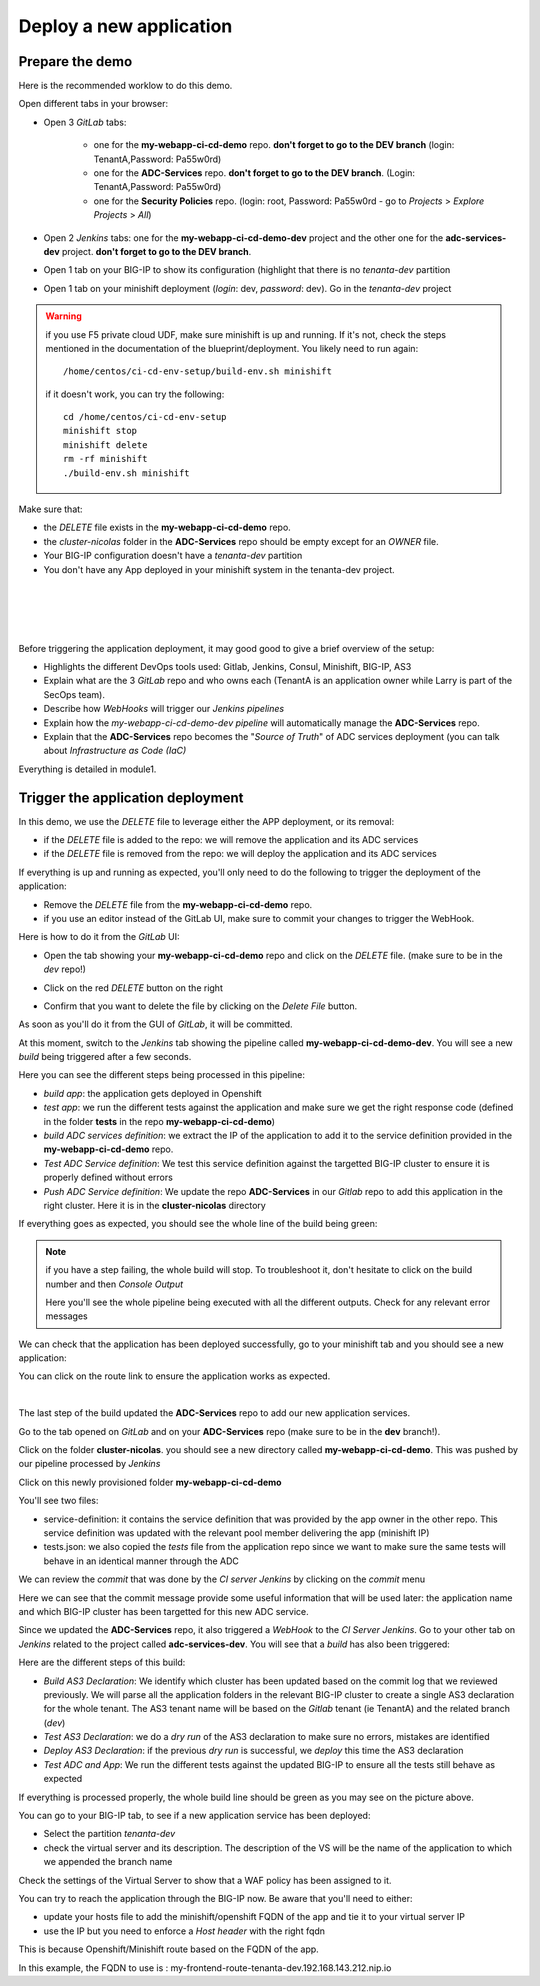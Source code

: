 Deploy a new application
------------------------

Prepare the demo
^^^^^^^^^^^^^^^^

Here is the recommended worklow to do this demo. 

Open different tabs in your browser: 

* Open 3 *GitLab* tabs: 

    * one for the **my-webapp-ci-cd-demo** repo. **don't forget to go to the DEV branch** 
      (login: TenantA,Password: Pa55w0rd)
    * one for the **ADC-Services** repo. **don't forget to go to the DEV branch**.
      (Login: TenantA,Password: Pa55w0rd)
    * one for the **Security Policies** repo. (login: root, Password: Pa55w0rd - go to *Projects* > 
      *Explore Projects* > *All*)

* Open 2 *Jenkins* tabs: one for the **my-webapp-ci-cd-demo-dev** project and the other one 
  for the **adc-services-dev** project. **don't forget to go to the DEV branch**. 
* Open 1 tab on your BIG-IP to show its configuration (highlight that there is no *tenanta-dev* partition
* Open 1 tab on your minishift deployment (*login*: dev, *password*: dev). Go in the *tenanta-dev* project

.. WARNING:: if you use F5 private cloud UDF, make sure minishift is up and running. If it's not, check the 
    steps mentioned in the documentation of the blueprint/deployment. You likely need to run again: 
    
    :: 
    
        /home/centos/ci-cd-env-setup/build-env.sh minishift 

    if it doesn't work, you can try the following: 

    :: 

        cd /home/centos/ci-cd-env-setup
        minishift stop
        minishift delete 
        rm -rf minishift
        ./build-env.sh minishift


Make sure that: 

* the *DELETE* file exists in the **my-webapp-ci-cd-demo** repo. 
* the *cluster-nicolas* folder in the **ADC-Services** repo should be empty except for an *OWNER* file. 
* Your BIG-IP configuration doesn't have a *tenanta-dev* partition
* You don't have any App deployed in your minishift system in the tenanta-dev project. 

.. image:: ../../_static/class1/module2/img002.png
    :align: center
    :scale: 30%

|

.. image:: ../../_static/class1/module2/img007.png
    :align: center
    :scale: 30%

|

.. image:: ../../_static/class1/module2/img008.png
    :align: center
    :scale: 30%

|

.. image:: ../../_static/class1/module2/img009.png
    :align: center
    :scale: 30%

|

Before triggering the application deployment, it may good good to give a brief overview of the setup: 

* Highlights the different DevOps tools used: Gitlab, Jenkins, Consul, Minishift, BIG-IP, AS3 
* Explain what are the 3 *GitLab* repo and who owns each (TenantA is an application owner while Larry 
  is part of the SecOps team). 
* Describe how *WebHooks* will trigger our *Jenkins pipelines*
* Explain how the *my-webapp-ci-cd-demo-dev* *pipeline* will automatically manage the **ADC-Services** repo.
* Explain that the **ADC-Services** repo becomes the "*Source of Truth*" of ADC services deployment (you can 
  talk about *Infrastructure as Code (IaC)* 

Everything is detailed in module1.

Trigger the application deployment
^^^^^^^^^^^^^^^^^^^^^^^^^^^^^^^^^^

In this demo, we use the *DELETE* file to leverage either the APP deployment, or its removal:

* if the *DELETE* file is added to the repo: we will remove the application and its ADC services
* if the *DELETE* file is removed from the repo: we will deploy the application and its ADC services

If everything is up and running as expected, you'll only need to do the following to trigger the deployment 
of the application: 

* Remove the *DELETE* file from the **my-webapp-ci-cd-demo** repo. 
* if you use an editor instead of the GitLab UI, make sure to commit your changes to trigger the WebHook. 

Here is how to do it from the *GitLab* UI: 

* Open the tab showing your **my-webapp-ci-cd-demo** repo and click on the *DELETE* file.
  (make sure to be in the *dev* repo!)

.. image:: ../../_static/class1/module2/img004.png
    :align: center
    :scale: 30%

* Click on the red *DELETE* button on the right

.. image:: ../../_static/class1/module2/img005.png
    :align: center
    :scale: 30%

* Confirm that you want to delete the file by clicking on the *Delete File* button.

.. image:: ../../_static/class1/module2/img006.png
    :align: center
    :scale: 30%

As soon as you'll do it from the GUI of *GitLab*, it will be committed.

.. image:: ../../_static/class1/module2/img010.png
    :align: center
    :scale: 30%

At this moment, switch to the *Jenkins* tab showing the pipeline called **my-webapp-ci-cd-demo-dev**.
You will see a new *build* being triggered after a few seconds. 

.. image:: ../../_static/class1/module2/img011.png
    :align: center
    :scale: 30%

Here you can see the different steps being processed in this pipeline: 

* *build app*: the application gets deployed in Openshift
* *test app*: we run the different tests against the application and make sure we get the right response code
  (defined in the folder **tests** in the repo **my-webapp-ci-cd-demo**) 
* *build ADC services definition*: we extract the IP of the application to add it to the service definition 
  provided in the **my-webapp-ci-cd-demo** repo.
* *Test ADC Service definition*: We test this service definition against the targetted BIG-IP cluster to 
  ensure it is properly defined without errors
* *Push ADC Service definition*: We update the repo **ADC-Services** in our *Gitlab* repo to add this application
  in the right cluster. Here it is in the **cluster-nicolas** directory

If everything goes as expected, you should see the whole line of the build being green: 

.. image:: ../../_static/class1/module2/img012.png
    :align: center
    :scale: 30%

.. note:: if you have a step failing, the whole build will stop. To troubleshoot it, don't hesitate to click on the build
    number and then *Console Output*

    .. image:: ../../_static/class1/module2/img014.png
        :align: center
        :scale: 30%

    .. image:: ../../_static/class1/module2/img015.png
        :align: center
        :scale: 30%

    Here you'll see the whole pipeline being executed with all the different outputs. Check for any relevant error messages

We can check that the application has been deployed successfully, go to your minishift tab and you should see 
a new application: 

.. image:: ../../_static/class1/module2/img016.png
    :align: center
    :scale: 30%

You can click on the route link to ensure the application works as expected. 

.. image:: ../../_static/class1/module2/img017.png
    :align: center
    :scale: 30%

|

.. image:: ../../_static/class1/module2/img018.png
    :align: center
    :scale: 30%

The last step of the build updated the **ADC-Services** repo to add our new application services. 

Go to the tab opened on *GitLab* and on your **ADC-Services** repo (make sure to be in the **dev** branch!).

Click on the folder **cluster-nicolas**. you should see a new directory called **my-webapp-ci-cd-demo**. 
This was pushed by our pipeline processed by *Jenkins*

.. image:: ../../_static/class1/module2/img019.png
    :align: center
    :scale: 30%

Click on this newly provisioned folder **my-webapp-ci-cd-demo**

.. image:: ../../_static/class1/module2/img019.png
    :align: center
    :scale: 30%

You'll see two files: 

* service-definition: it contains the service definition that was provided by the app owner in the other repo. 
  This service definition was updated with the relevant pool member delivering the app (minishift IP)
* tests.json: we also copied the *tests* file from the application repo since we want to make sure the same tests 
  will behave in an identical manner through the ADC

We can review the *commit* that was done by the *CI server* *Jenkins* by clicking on the *commit* menu

.. image:: ../../_static/class1/module2/img021.png
    :align: center
    :scale: 30%

Here we can see that the commit message provide some useful information that will be used later: the application name and 
which BIG-IP cluster has been targetted for this new ADC service. 

Since we updated the **ADC-Services** repo, it also triggered a *WebHook* to the *CI Server* *Jenkins*. Go to your 
other tab on *Jenkins* related to the project called **adc-services-dev**. You will see that a *build* has also 
been triggered: 

.. image:: ../../_static/class1/module2/img013.png
    :align: center
    :scale: 30%

Here are the different steps of this build: 

* *Build AS3 Declaration*: We identify which cluster has been updated based on the commit log that we reviewed previously. 
  We will parse all the application folders in the relevant BIG-IP cluster to create a single AS3 declaration for the whole
  tenant. The AS3 tenant name will be based on the *Gitlab* tenant (ie TenantA) and the related branch (*dev*)
* *Test AS3 Declaration*: we do a *dry run* of the AS3 declaration to make sure no errors, mistakes are identified
* *Deploy AS3 Declaration*: if the previous *dry run* is successful, we *deploy* this time the AS3 declaration
* *Test ADC and App*: We run the different tests against the updated BIG-IP to ensure all the tests still behave as expected

If everything is processed properly, the whole build line should be green as you may see on the picture above.

You can go to your BIG-IP tab, to see if a new application service has been deployed: 

* Select the partition *tenanta-dev*
* check the virtual server and its description. The description of the VS will be the name of the application to which we appended the branch name

.. image:: ../../_static/class1/module2/img022.png
    :align: center
    :scale: 30%

Check the settings of the Virtual Server to show that a WAF policy has been assigned to it. 

You can try to reach the application through the BIG-IP now. Be aware that you'll need to either: 

* update your hosts file to add the minishift/openshift FQDN of the app and tie it to your virtual server IP
* use the IP but you need to enforce a *Host header* with the right fqdn 

This is because Openshift/Minishift route based on the FQDN of the app. 

.. image:: ../../_static/class1/module2/img017.png
    :align: center
    :scale: 30%

In this example, the FQDN to use is : my-frontend-route-tenanta-dev.192.168.143.212.nip.io